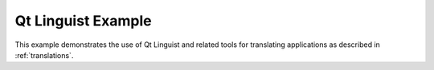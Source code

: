 .. _qt-linguist-example:

Qt Linguist Example
===================

This example demonstrates the use of Qt Linguist and related tools for translating
applications as described in :ref:`translations`.

